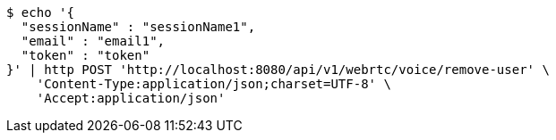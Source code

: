 [source,bash]
----
$ echo '{
  "sessionName" : "sessionName1",
  "email" : "email1",
  "token" : "token"
}' | http POST 'http://localhost:8080/api/v1/webrtc/voice/remove-user' \
    'Content-Type:application/json;charset=UTF-8' \
    'Accept:application/json'
----